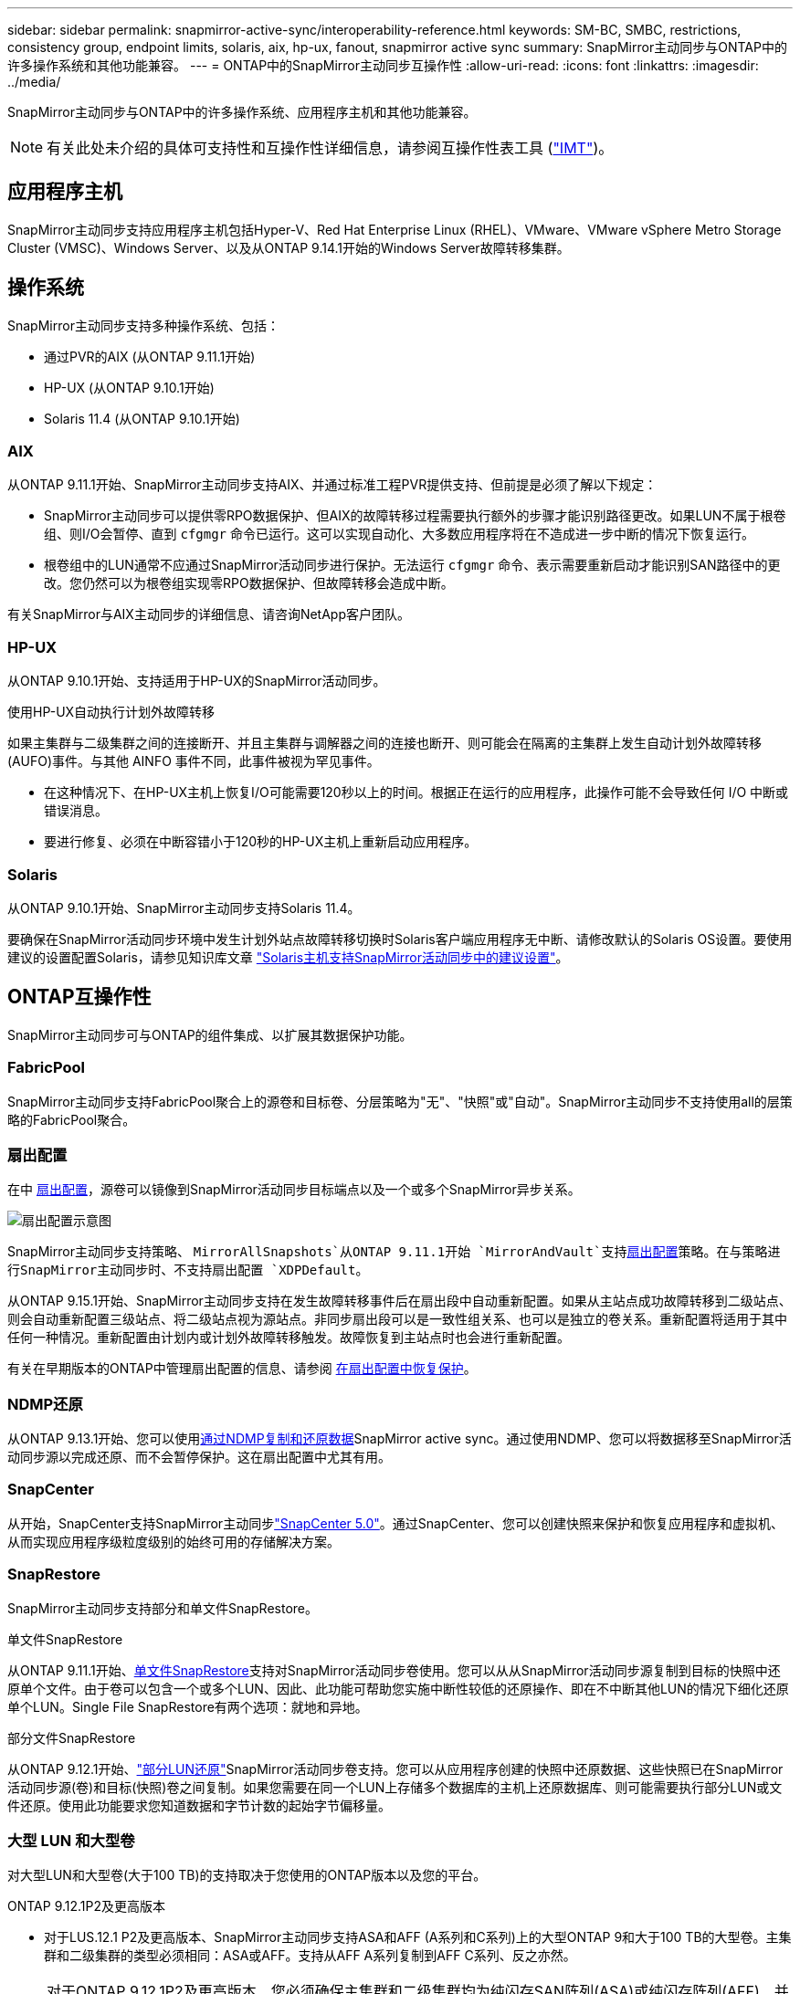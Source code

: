 ---
sidebar: sidebar 
permalink: snapmirror-active-sync/interoperability-reference.html 
keywords: SM-BC, SMBC, restrictions, consistency group, endpoint limits, solaris, aix, hp-ux, fanout, snapmirror active sync 
summary: SnapMirror主动同步与ONTAP中的许多操作系统和其他功能兼容。 
---
= ONTAP中的SnapMirror主动同步互操作性
:allow-uri-read: 
:icons: font
:linkattrs: 
:imagesdir: ../media/


[role="lead"]
SnapMirror主动同步与ONTAP中的许多操作系统、应用程序主机和其他功能兼容。


NOTE: 有关此处未介绍的具体可支持性和互操作性详细信息，请参阅互操作性表工具 (http://mysupport.netapp.com/matrix["IMT"^])。



== 应用程序主机

SnapMirror主动同步支持应用程序主机包括Hyper-V、Red Hat Enterprise Linux (RHEL)、VMware、VMware vSphere Metro Storage Cluster (VMSC)、Windows Server、以及从ONTAP 9.14.1开始的Windows Server故障转移集群。



== 操作系统

SnapMirror主动同步支持多种操作系统、包括：

* 通过PVR的AIX (从ONTAP 9.11.1开始)
* HP-UX (从ONTAP 9.10.1开始)
* Solaris 11.4 (从ONTAP 9.10.1开始)




=== AIX

从ONTAP 9.11.1开始、SnapMirror主动同步支持AIX、并通过标准工程PVR提供支持、但前提是必须了解以下规定：

* SnapMirror主动同步可以提供零RPO数据保护、但AIX的故障转移过程需要执行额外的步骤才能识别路径更改。如果LUN不属于根卷组、则I/O会暂停、直到 `cfgmgr` 命令已运行。这可以实现自动化、大多数应用程序将在不造成进一步中断的情况下恢复运行。
* 根卷组中的LUN通常不应通过SnapMirror活动同步进行保护。无法运行 `cfgmgr` 命令、表示需要重新启动才能识别SAN路径中的更改。您仍然可以为根卷组实现零RPO数据保护、但故障转移会造成中断。


有关SnapMirror与AIX主动同步的详细信息、请咨询NetApp客户团队。



=== HP-UX

从ONTAP 9.10.1开始、支持适用于HP-UX的SnapMirror活动同步。

.使用HP-UX自动执行计划外故障转移
如果主集群与二级集群之间的连接断开、并且主集群与调解器之间的连接也断开、则可能会在隔离的主集群上发生自动计划外故障转移(AUFO)事件。与其他 AINFO 事件不同，此事件被视为罕见事件。

* 在这种情况下、在HP-UX主机上恢复I/O可能需要120秒以上的时间。根据正在运行的应用程序，此操作可能不会导致任何 I/O 中断或错误消息。
* 要进行修复、必须在中断容错小于120秒的HP-UX主机上重新启动应用程序。




=== Solaris

从ONTAP 9.10.1开始、SnapMirror主动同步支持Solaris 11.4。

要确保在SnapMirror活动同步环境中发生计划外站点故障转移切换时Solaris客户端应用程序无中断、请修改默认的Solaris OS设置。要使用建议的设置配置Solaris，请参见知识库文章 link:https://kb.netapp.com/Advice_and_Troubleshooting/Data_Protection_and_Security/SnapMirror/Solaris_Host_support_recommended_settings_in_SnapMirror_Business_Continuity_(SM-BC)_configuration["Solaris主机支持SnapMirror活动同步中的建议设置"^]。



== ONTAP互操作性

SnapMirror主动同步可与ONTAP的组件集成、以扩展其数据保护功能。



=== FabricPool

SnapMirror主动同步支持FabricPool聚合上的源卷和目标卷、分层策略为"无"、"快照"或"自动"。SnapMirror主动同步不支持使用all的层策略的FabricPool聚合。



=== 扇出配置

在中 xref:../data-protection/supported-deployment-config-concept.html[扇出配置]，源卷可以镜像到SnapMirror活动同步目标端点以及一个或多个SnapMirror异步关系。

image:fanout-diagram.png["扇出配置示意图"]

SnapMirror主动同步支持策略、 `MirrorAllSnapshots`从ONTAP 9.11.1开始 `MirrorAndVault`支持xref:../data-protection/supported-deployment-config-concept.html[扇出配置]策略。在与策略进行SnapMirror主动同步时、不支持扇出配置 `XDPDefault`。

从ONTAP 9.15.1开始、SnapMirror主动同步支持在发生故障转移事件后在扇出段中自动重新配置。如果从主站点成功故障转移到二级站点、则会自动重新配置三级站点、将二级站点视为源站点。非同步扇出段可以是一致性组关系、也可以是独立的卷关系。重新配置将适用于其中任何一种情况。重新配置由计划内或计划外故障转移触发。故障恢复到主站点时也会进行重新配置。

有关在早期版本的ONTAP中管理扇出配置的信息、请参阅 xref:recover-unplanned-failover-task.adoc[在扇出配置中恢复保护]。



=== NDMP还原

从ONTAP 9.13.1开始、您可以使用xref:../tape-backup/transfer-data-ndmpcopy-task.html[通过NDMP复制和还原数据]SnapMirror active sync。通过使用NDMP、您可以将数据移至SnapMirror活动同步源以完成还原、而不会暂停保护。这在扇出配置中尤其有用。



=== SnapCenter

从开始，SnapCenter支持SnapMirror主动同步link:https://docs.netapp.com/us-en/snapcenter/index.html["SnapCenter 5.0"^]。通过SnapCenter、您可以创建快照来保护和恢复应用程序和虚拟机、从而实现应用程序级粒度级别的始终可用的存储解决方案。



=== SnapRestore

SnapMirror主动同步支持部分和单文件SnapRestore。

.单文件SnapRestore
从ONTAP 9.11.1开始、xref:../data-protection/restore-single-file-snapshot-task.html[单文件SnapRestore]支持对SnapMirror活动同步卷使用。您可以从从SnapMirror活动同步源复制到目标的快照中还原单个文件。由于卷可以包含一个或多个LUN、因此、此功能可帮助您实施中断性较低的还原操作、即在不中断其他LUN的情况下细化还原单个LUN。Single File SnapRestore有两个选项：就地和异地。

.部分文件SnapRestore
从ONTAP 9.12.1开始、link:../data-protection/restore-part-file-snapshot-task.html["部分LUN还原"]SnapMirror活动同步卷支持。您可以从应用程序创建的快照中还原数据、这些快照已在SnapMirror活动同步源(卷)和目标(快照)卷之间复制。如果您需要在同一个LUN上存储多个数据库的主机上还原数据库、则可能需要执行部分LUN或文件还原。使用此功能要求您知道数据和字节计数的起始字节偏移量。



=== 大型 LUN 和大型卷

对大型LUN和大型卷(大于100 TB)的支持取决于您使用的ONTAP版本以及您的平台。

[role="tabbed-block"]
====
.ONTAP 9.12.1P2及更高版本
--
* 对于LUS.12.1 P2及更高版本、SnapMirror主动同步支持ASA和AFF (A系列和C系列)上的大型ONTAP 9和大于100 TB的大型卷。主集群和二级集群的类型必须相同：ASA或AFF。支持从AFF A系列复制到AFF C系列、反之亦然。



NOTE: 对于ONTAP 9.12.1P2及更高版本、您必须确保主集群和二级集群均为纯闪存SAN阵列(ASA)或纯闪存阵列(AFF)、并且都安装了ONTAP 9.12.1 P2或更高版本。如果二级集群运行的版本低于ONTAP 9.12.1P2、或者阵列类型与主集群不同、则当主卷增长到100 TB以上时、同步关系可能会不同步。

--
.ONTAP 9.9.1 - 9.12.1P1
--
* 对于ONTAP 9.9.1和9.12.1 P1之间的ONTAP版本(包括此版本)、只有纯闪存SAN阵列才支持大于100 TB的大型LUN和大型卷。支持从AFF A系列复制到AFF C系列、反之亦然。



NOTE: 对于ONTAP 9.9.1和9.12.1 P2之间的ONTAP版本、您必须确保主集群和二级集群均为纯闪存SAN阵列、并且均安装了ONTAP 9.9.1或更高版本。如果二级集群运行的版本低于ONTAP 9.9.1、或者它不是纯闪存SAN阵列、则在主卷增长超过100 TB时、同步关系可能会不同步。

--
====
.更多信息
* link:https://kb.netapp.com/Advice_and_Troubleshooting/Data_Protection_and_Security/SnapMirror/How_to_configure_an_AIX_host_for_SnapMirror_Business_Continuity_(SM-BC)["如何为SnapMirror活动同步配置AIX主机"^]

